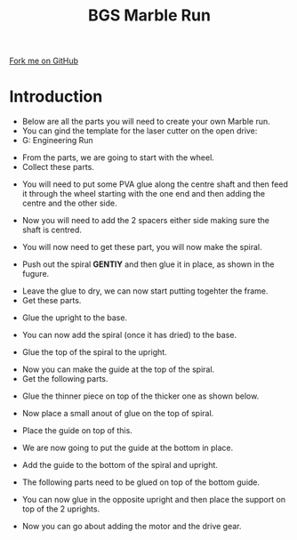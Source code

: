 #+STARTUP:indent
#+HTML_HEAD: <link rel="stylesheet" type="text/css" href="css/styles.css"/>
#+HTML_HEAD_EXTRA: <link href='http://fonts.googleapis.com/css?family=Ubuntu+Mono|Ubuntu' rel='stylesheet' type='text/css'>
#+BEGIN_COMMENT
#+STYLE: <link rel="stylesheet" type="text/css" href="css/styles.css"/>
#+STYLE: <link href='http://fonts.googleapis.com/css?family=Ubuntu+Mono|Ubuntu' rel='stylesheet' type='text/css'>
#+END_COMMENT
#+OPTIONS: f:nil author:nil num:1 creator:nil timestamp:nil 
#+TITLE:BGS Marble Run
#+AUTHOR: Clinton Delport

#+BEGIN_HTML
<div class=ribbon>
<a href="https://github.com/stcd11/X-SC-Extension">Fork me on GitHub</a>
</div>
<center>
<imgzz src='' width=33%>
</center>
#+END_HTML

* COMMENT Use as a template
:PROPERTIES:
:HTML_CONTAINER_CLASS: activity
:END:
** Learn It
:PROPERTIES:
:HTML_CONTAINER_CLASS: learn
:END:

** Research It
:PROPERTIES:
:HTML_CONTAINER_CLASS: research
:END:

** Design It
:PROPERTIES:
:HTML_CONTAINER_CLASS: design
:END:

** Build It
:PROPERTIES:
:HTML_CONTAINER_CLASS: build
:END:

** Test It
:PROPERTIES:
:HTML_CONTAINER_CLASS: test
:END:

** Run It
:PROPERTIES:
:HTML_CONTAINER_CLASS: run
:END:

** Document It
:PROPERTIES:
:HTML_CONTAINER_CLASS: document
:END:

** Code It
:PROPERTIES:
:HTML_CONTAINER_CLASS: code
:END:

** Program It
:PROPERTIES:
:HTML_CONTAINER_CLASS: program
:END:

** Try It
:PROPERTIES:
:HTML_CONTAINER_CLASS: try
:END:

** Badge It
:PROPERTIES:
:HTML_CONTAINER_CLASS: badge
:END:

** Save It
:PROPERTIES:
:HTML_CONTAINER_CLASS: save
:END:

e* Introduction
[[file:img/pic.jpg]]
:PROPERTIES:
:HTML_CONTAINER_CLASS: intro
:END:
** What are PIC chips?
:PROPERTIES:
:HTML_CONTAINER_CLASS: research
:END:
Peripheral Interface Controllers are small silicon chips which can be programmed to perform useful tasks.
In school, we tend to use Genie branded chips, like the C08 model you will use in this project. Others (e.g. PICAXE) are available.
PIC chips allow you connect different inputs (e.g. switches) and outputs (e.g. LEDs, motors and speakers), and to control them using flowcharts.
Chips such as these can be found everywhere in consumer electronic products, from toasters to cars. 

While they might not look like much, there is more computational power in a single PIC chip used in school than there was in the space shuttle that went to the moon in the 60's!
** When would I use a PIC chip?
Imagine you wanted to make a flashing bike light; using an LED and a switch alone, you'd need to manually push and release the button to get the flashing effect. A PIC chip could be programmed to turn the LED off and on once a second.
In a board game, you might want to have an electronic dice to roll numbers from 1 to 6 for you. 
In a car, a circuit is needed to ensure that the airbags only deploy when there is a sudden change in speed, AND the passenger is wearing their seatbelt, AND the front or rear bumper has been struck. PIC chips can carry out their instructions very quickly, performing around 1000 instructions per second - as such, they can react far more quickly than a person can. 
* Introduction
:PROPERTIES:
:HTML_CONTAINER_CLASS: activity
:END:
- Below are all the parts you will need to create your own Marble run.
- You can gind the template for the laser cutter on the open drive:
- G:\Design Engineering\Reference\Marble Run
[[./img/step1.JPG]]
- From the parts, we are going to start with the wheel.
- Collect these parts.
[[./img/step1a.JPG]]
- You will need to put some PVA glue along the centre shaft and then feed it through the wheel starting with the one end and then adding the centre and the other side.
[[./img/step2.JPG]]
[[./img/step4.JPG]]
[[./img/step5.JPG]]
- Now you will need to add the 2 spacers either side making sure the shaft is centred.
[[./img/step7.JPG]]
- You will now need to get these part, you will now make the spiral.
[[./img/step8.JPG]]
- Push out the spiral *GENTlY* and then glue it in place, as shown in the fugure.
[[./img/step9.JPG]]
- Leave the glue to dry, we can now start putting togehter the frame.
- Get these parts.
[[./img/step10.JPG]]
- Glue the upright to the base.
[[./img/step11.JPG]]
- You can now add the spiral (once it has dried) to the base.
[[./img/step12.JPG]]
- Glue the top of the spiral to the upright.
[[./img/step13.JPG]]
- Now you can make the guide at the top of the spiral.
- Get the following parts.
[[./img/step14.jpg]]
- Glue the thinner piece on top of the thicker one as shown below.
[[./img/step15.JPG]]
- Now place a small anout of glue on the top of spiral.
[[./img/step16.JPG]]
- Place the guide on top of this.
[[./img/step17.JPG]]
- We are now going to put the guide at the bottom in place.
[[./img/step18.JPG]]
- Add the guide to the bottom of the spiral and upright.
[[./img/step19.JPG]]
[[./img/step20.JPG]]
- The following parts need to be glued on top of the bottom guide.
[[./img/step21.JPG]]
[[./img/step22.JPG]]
- You can now glue in the opposite upright and then place the support on top of the 2 uprights.
[[./img/step23.JPG]]
- Now you can go about adding the motor and the drive gear.


